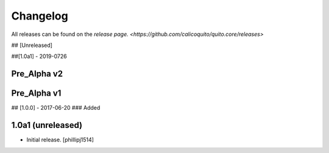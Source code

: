 Changelog
=========
All releases can be found on the `release page. <https://github.com/calicoquito/quito.core/releases>`

## [Unreleased]

##[1.0a1] - 2019-0726


Pre_Alpha v2
-------------

Pre_Alpha v1
-------------

## [1.0.0] - 2017-06-20
### Added



1.0a1 (unreleased)
------------------

- Initial release.
  [phillipj1514]
